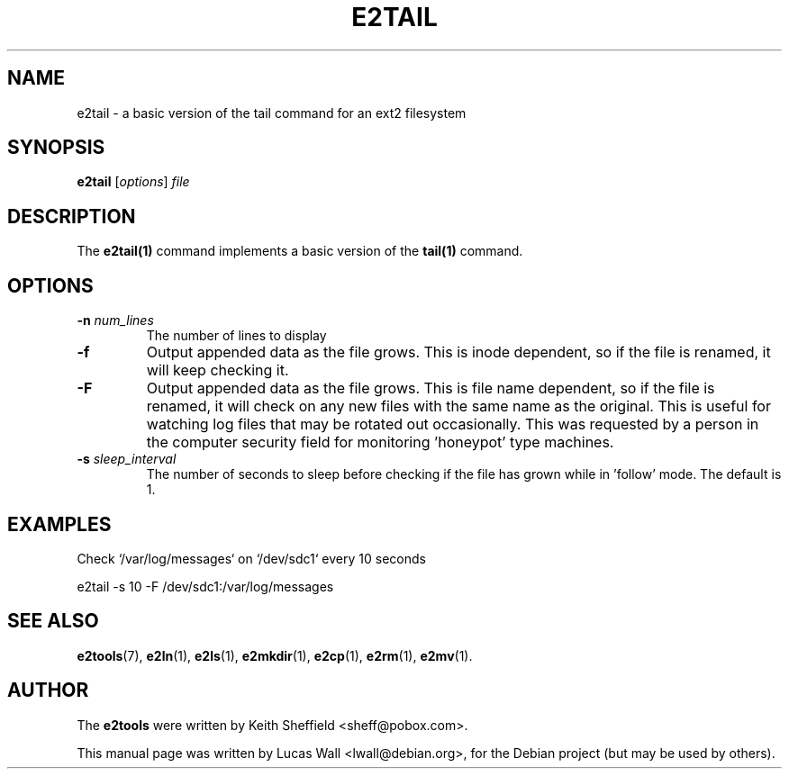 .TH E2TAIL 1 "2020\-02\-05" "Linux" "User commands"
.\"
.SH NAME
e2tail \- a basic version of the tail command for an ext2 filesystem
.\"
.SH SYNOPSIS
.B e2tail
.RI [ options ] " file"
.\"
.SH DESCRIPTION
The \fBe2tail(1)\fP command implements a basic version of the \fBtail(1)\fR command.
.\"
.SH OPTIONS
.TP
.B \-n \fInum_lines\fP
The number of lines to display
.TP
.B \-f
Output appended data as the file grows.  This is inode dependent, so if the
file is renamed, it will keep checking it.
.TP
.B \-F
Output appended data as the file grows.  This is file name dependent, so if
the file is renamed, it will check on any new files with the same name as the
original.  This is useful for watching log files that may be rotated out
occasionally.  This was requested by a person in the computer security field
for monitoring 'honeypot' type machines.
.TP
.B \-s \fIsleep_interval\fP
The number of seconds to sleep before checking if the file has grown while
in 'follow' mode.  The default is 1.
.\"
.SH EXAMPLES
.PP
Check `/var/log/messages` on `/dev/sdc1` every 10 seconds

    e2tail \-s 10 \-F /dev/sdc1:/var/log/messages
.\"
.SH SEE ALSO
.BR e2tools (7),
.BR e2ln (1),
.BR e2ls (1),
.BR e2mkdir (1),
.BR e2cp (1),
.BR e2rm (1),
.BR e2mv (1).
.\"
.SH AUTHOR
The \fBe2tools\fP were written by Keith Sheffield <sheff@pobox.com>.
.PP
This manual page was written by Lucas Wall <lwall@debian.org>,
for the Debian project (but may be used by others).
